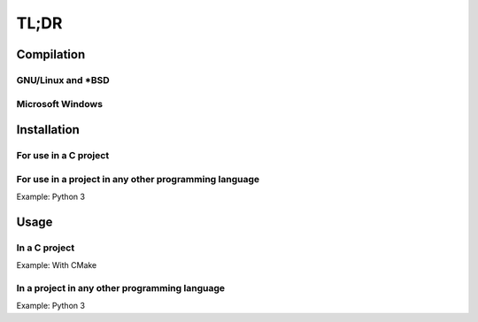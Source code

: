 TL;DR
=====

.. todo::

    TODO

Compilation
~~~~~~~~~~~

GNU/Linux and *BSD
------------------


Microsoft Windows
-----------------


Installation
~~~~~~~~~~~~

For use in a C project
----------------------


For use in a project in any other programming language
------------------------------------------------------

Example: Python 3


Usage
~~~~~


In a C project
--------------

Example: With CMake


In a project in any other programming language
----------------------------------------------

Example: Python 3
